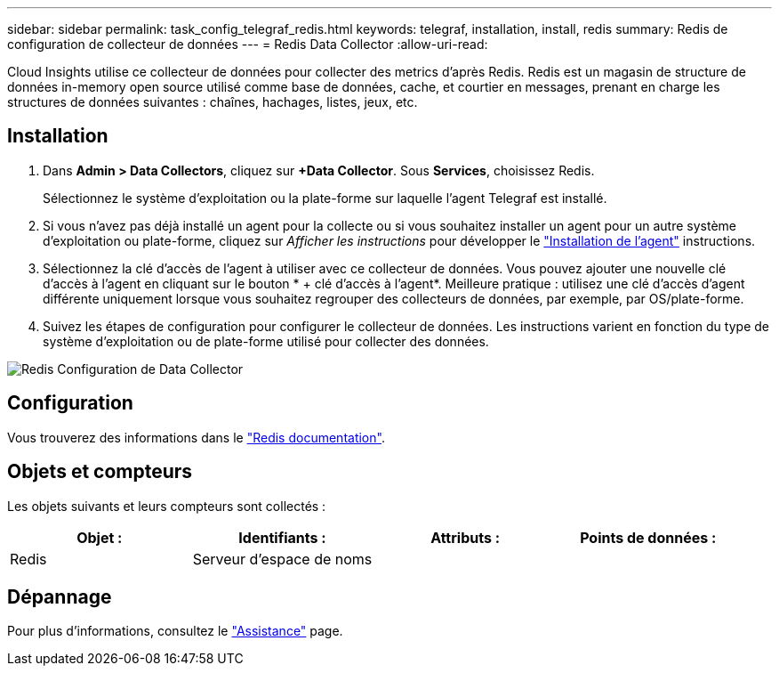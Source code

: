 ---
sidebar: sidebar 
permalink: task_config_telegraf_redis.html 
keywords: telegraf, installation, install, redis 
summary: Redis de configuration de collecteur de données 
---
= Redis Data Collector
:allow-uri-read: 


[role="lead"]
Cloud Insights utilise ce collecteur de données pour collecter des metrics d'après Redis. Redis est un magasin de structure de données in-memory open source utilisé comme base de données, cache, et courtier en messages, prenant en charge les structures de données suivantes : chaînes, hachages, listes, jeux, etc.



== Installation

. Dans *Admin > Data Collectors*, cliquez sur *+Data Collector*. Sous *Services*, choisissez Redis.
+
Sélectionnez le système d'exploitation ou la plate-forme sur laquelle l'agent Telegraf est installé.

. Si vous n'avez pas déjà installé un agent pour la collecte ou si vous souhaitez installer un agent pour un autre système d'exploitation ou plate-forme, cliquez sur _Afficher les instructions_ pour développer le link:task_config_telegraf_agent.html["Installation de l'agent"] instructions.
. Sélectionnez la clé d'accès de l'agent à utiliser avec ce collecteur de données. Vous pouvez ajouter une nouvelle clé d'accès à l'agent en cliquant sur le bouton * + clé d'accès à l'agent*. Meilleure pratique : utilisez une clé d'accès d'agent différente uniquement lorsque vous souhaitez regrouper des collecteurs de données, par exemple, par OS/plate-forme.
. Suivez les étapes de configuration pour configurer le collecteur de données. Les instructions varient en fonction du type de système d'exploitation ou de plate-forme utilisé pour collecter des données.


image:RedisDCConfigWindows.png["Redis Configuration de Data Collector"]



== Configuration

Vous trouverez des informations dans le link:https://redis.io/documentation["Redis documentation"].



== Objets et compteurs

Les objets suivants et leurs compteurs sont collectés :

[cols="<.<,<.<,<.<,<.<"]
|===
| Objet : | Identifiants : | Attributs : | Points de données : 


| Redis | Serveur d'espace de noms |  |  
|===


== Dépannage

Pour plus d'informations, consultez le link:concept_requesting_support.html["Assistance"] page.

